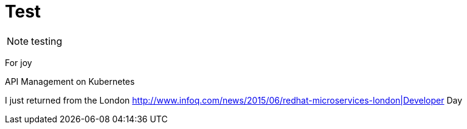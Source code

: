 = Test
:hp-tags: OpenShift, Fabric8, OSX
:numbered:

NOTE: testing

For joy

API Management on Kubernetes

I just returned from the London http://www.infoq.com/news/2015/06/redhat-microservices-london|Developer Day